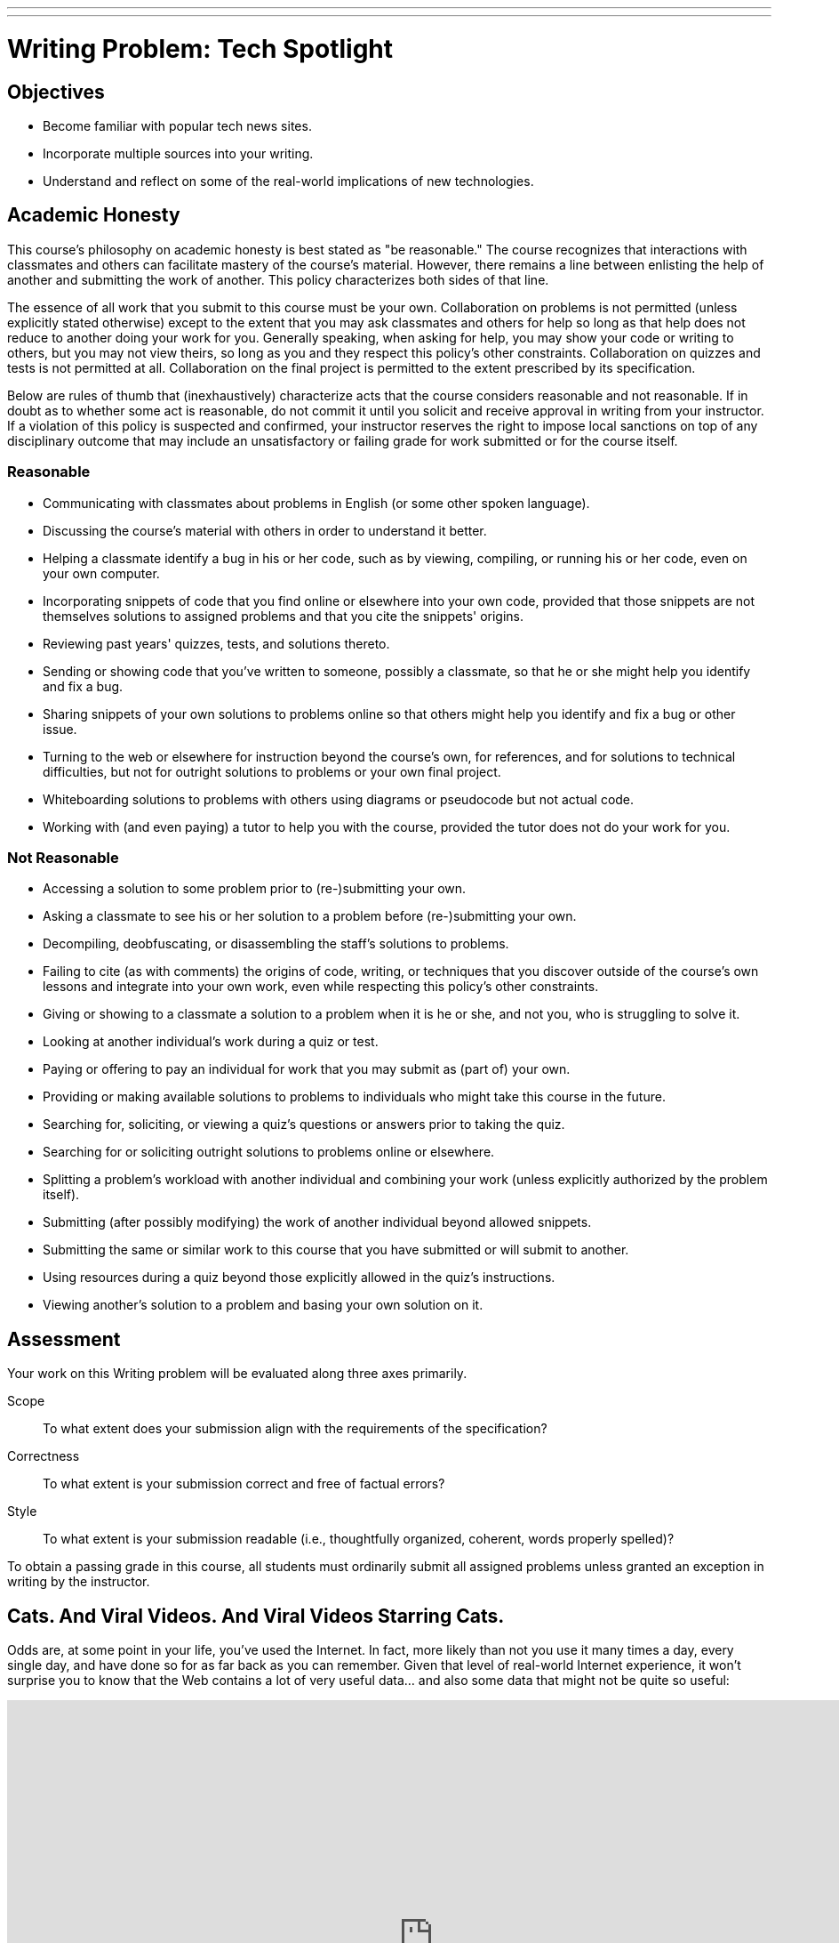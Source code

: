 ---
---
:skip-front-matter:

= Writing Problem: Tech Spotlight

== Objectives

* Become familiar with popular tech news sites.
* Incorporate multiple sources into your writing.
* Understand and reflect on some of the real-world implications of new technologies.

== Academic Honesty

This course's philosophy on academic honesty is best stated as "be reasonable." The course recognizes that interactions with classmates and others can facilitate mastery of the course's material. However, there remains a line between enlisting the help of another and submitting the work of another. This policy characterizes both sides of that line.

The essence of all work that you submit to this course must be your own. Collaboration on problems is not permitted (unless explicitly stated otherwise) except to the extent that you may ask classmates and others for help so long as that help does not reduce to another doing your work for you. Generally speaking, when asking for help, you may show your code or writing to others, but you may not view theirs, so long as you and they respect this policy's other constraints. Collaboration on quizzes and tests is not permitted at all. Collaboration on the final project is permitted to the extent prescribed by its specification.

Below are rules of thumb that (inexhaustively) characterize acts that the course considers reasonable and not reasonable. If in doubt as to whether some act is reasonable, do not commit it until you solicit and receive approval in writing from your instructor. If a violation of this policy is suspected and confirmed, your instructor reserves the right to impose local sanctions on top of any disciplinary outcome that may include an unsatisfactory or failing grade for work submitted or for the course itself.

=== Reasonable

* Communicating with classmates about problems in English (or some other spoken language).
* Discussing the course's material with others in order to understand it better.
* Helping a classmate identify a bug in his or her code, such as by viewing, compiling, or running his or her code, even on your own computer.
* Incorporating snippets of code that you find online or elsewhere into your own code, provided that those snippets are not themselves solutions to assigned problems and that you cite the snippets' origins.
* Reviewing past years' quizzes, tests, and solutions thereto.
* Sending or showing code that you've written to someone, possibly a classmate, so that he or she might help you identify and fix a bug.
* Sharing snippets of your own solutions to problems online so that others might help you identify and fix a bug or other issue.
* Turning to the web or elsewhere for instruction beyond the course's own, for references, and for solutions to technical difficulties, but not for outright solutions to problems or your own final project.
* Whiteboarding solutions to problems with others using diagrams or pseudocode but not actual code.
* Working with (and even paying) a tutor to help you with the course, provided the tutor does not do your work for you.

=== Not Reasonable

* Accessing a solution to some problem prior to (re-)submitting your own.
* Asking a classmate to see his or her solution to a problem before (re-)submitting your own.
* Decompiling, deobfuscating, or disassembling the staff's solutions to problems.
* Failing to cite (as with comments) the origins of code, writing, or techniques that you discover outside of the course's own lessons and integrate into your own work, even while respecting this policy's other constraints.
* Giving or showing to a classmate a solution to a problem when it is he or she, and not you, who is struggling to solve it.
* Looking at another individual's work during a quiz or test.
* Paying or offering to pay an individual for work that you may submit as (part of) your own.
* Providing or making available solutions to problems to individuals who might take this course in the future.
* Searching for, soliciting, or viewing a quiz's questions or answers prior to taking the quiz.
* Searching for or soliciting outright solutions to problems online or elsewhere.
* Splitting a problem's workload with another individual and combining your work (unless explicitly authorized by the problem itself).
* Submitting (after possibly modifying) the work of another individual beyond allowed snippets.
* Submitting the same or similar work to this course that you have submitted or will submit to another.
* Using resources during a quiz beyond those explicitly allowed in the quiz's instructions.
* Viewing another's solution to a problem and basing your own solution on it.

== Assessment

Your work on this Writing problem will be evaluated along three axes primarily.

Scope::
    To what extent does your submission align with the requirements of the specification?
Correctness::
    To what extent is your submission correct and free of factual errors?
Style::
    To what extent is your submission readable (i.e., thoughtfully organized, coherent, words properly spelled)?


To obtain a passing grade in this course, all students must ordinarily submit all assigned problems unless granted an exception in writing by the instructor.

== Cats. And Viral Videos. And Viral Videos Starring Cats.

Odds are, at some point in your life, you've used the Internet. In fact, more likely than not you use it many times a day, every single day, and have done so for as far back as you can remember. Given that level of real-world Internet experience, it won't surprise you to know that the Web contains a lot of very useful data... and also some data that might not be quite so useful:

video::QH2-TGUlwu4[youtube,height=540,width=960]

Good luck getting that out of your head.

In this writing problem, we're going to try to home in on some of the corners of the Internet to keep your eye on as we begin to explore computer science in more depth.

The great thing about living what is commonly (mostly in non-tech circles) called the Digital Age is that there is always some new device or technology emerging that promises to revolutionize the way we live our lives. Some of these technologies do.footnote:[https://www.facebook.com/] Some... not so much.footnote:[https://en.wikipedia.org/wiki/Betamax]. Also fortunately for us, despite the Internet being a pretty big place, there are plenty of sites that dedicate themselves to reporting the latest tech-oriented news, product reviews, and commentary on how technologies impact our lives.

Sites like http://www.techcrunch.com[TechCrunch], http://www.wired.com[Wired], http://www.gizmodo.com[Gizmodo], http://www.mashable.com[Mashable], and http://www.techradar.com[TechRadar] are just a few of these websites that we at CS50 keep bookmarked in our browsers so we can always stay on top of the latest developments. Frequently these articles inform our understanding of new products, make us rethink previously-held opinions, or cause us to think about some of the implications of the technology that might not have seemed apparent at first glance. It's particularly the last item that we're focusing on in this assignment.

== Okay, So What Do I Do?

Pick some piece of technology with which you are familiar and that you might use everyday. It needn't be a piece of hardware; software, websites, and the like are perfectly fine too. Explore it in depth. Find some articles about recent developments (i.e., within the last three months) in this technology that have been posted on sites like the ones described earlier. Specifically, you should read a minimum of three (3) articles about the technology you've chosen, and include your list of sources at the end of your paper.footnote:[Your list of sources needn't be prepared as a bibliography following any particular citation style, but do be sure to include for each the name of the article read, name of the website or publication where you found the article, date the article was written, author's name, and URL, if found online.]

Then, in no more than *600 words*, expound on this technology. Assume for the purposes of this assignment that your audience is someone who has no prior knowledge about the technology you are describing, and so your objective is to provide them with a well-rounded, unbiased summary. In writing your response, you should consider this (non-exhaustive) list of questions a good starting point:

* What is this technology called?
* What does it do?
* How does someone use this technology?
* How is its quality of performance commonly measured? (e.g. in megabytes (MB), gigahertz (GHz), etc.)
* How does the recent news about the technology change the product or service?
* What older form of technology does it replace, if any?
* How has this technology impacted your life, for better or worse?
* How has this technology impacted society at large, for better or worse?

It's worth mentioning here that other than reporting on some technical specifications, which you may not have previously known but which may be listed in the articles themselves, you shouldn't be using text from your sources in your assignment directly. Rather, the articles you read will hopefully provide slightly different perspectives on the technology you've chosen, and you should synthesize those perspectives to comment on the technology more broadly.

To be clear, you're not standing in the role of a salesperson. Make sure to speak factually for the most part, and if you do cite or offer an opinion on the product (e.g., "I think this product is great because..."), be sure that your paper is balanced by offering the opposing opinion too (e.g., "Some people might dislike this product because...").

This was Tech Spotlight. And unfortunately, the Nyan Cat song is still stuck in our heads. :\
